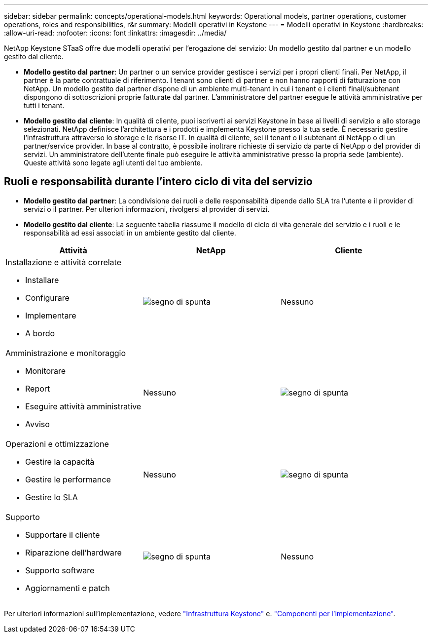 ---
sidebar: sidebar 
permalink: concepts/operational-models.html 
keywords: Operational models, partner operations, customer operations, roles and responsibilities, r&r 
summary: Modelli operativi in Keystone 
---
= Modelli operativi in Keystone
:hardbreaks:
:allow-uri-read: 
:nofooter: 
:icons: font
:linkattrs: 
:imagesdir: ../media/


[role="lead"]
NetApp Keystone STaaS offre due modelli operativi per l'erogazione del servizio: Un modello gestito dal partner e un modello gestito dal cliente.

* *Modello gestito dal partner*: Un partner o un service provider gestisce i servizi per i propri clienti finali. Per NetApp, il partner è la parte contrattuale di riferimento. I tenant sono clienti di partner e non hanno rapporti di fatturazione con NetApp. Un modello gestito dal partner dispone di un ambiente multi-tenant in cui i tenant e i clienti finali/subtenant dispongono di sottoscrizioni proprie fatturate dal partner. L'amministratore del partner esegue le attività amministrative per tutti i tenant.
* *Modello gestito dal cliente*: In qualità di cliente, puoi iscriverti ai servizi Keystone in base ai livelli di servizio e allo storage selezionati. NetApp definisce l'architettura e i prodotti e implementa Keystone presso la tua sede. È necessario gestire l'infrastruttura attraverso lo storage e le risorse IT. In qualità di cliente, sei il tenant o il subtenant di NetApp o di un partner/service provider. In base al contratto, è possibile inoltrare richieste di servizio da parte di NetApp o del provider di servizi. Un amministratore dell'utente finale può eseguire le attività amministrative presso la propria sede (ambiente). Queste attività sono legate agli utenti del tuo ambiente.




== Ruoli e responsabilità durante l'intero ciclo di vita del servizio

* *Modello gestito dal partner*: La condivisione dei ruoli e delle responsabilità dipende dallo SLA tra l'utente e il provider di servizi o il partner. Per ulteriori informazioni, rivolgersi al provider di servizi.
* *Modello gestito dal cliente*: La seguente tabella riassume il modello di ciclo di vita generale del servizio e i ruoli e le responsabilità ad essi associati in un ambiente gestito dal cliente.


|===
| Attività | NetApp | Cliente 


 a| 
Installazione e attività correlate

* Installare
* Configurare
* Implementare
* A bordo

| image:check.png["segno di spunta"] | Nessuno 


 a| 
Amministrazione e monitoraggio

* Monitorare
* Report
* Eseguire attività amministrative
* Avviso

| Nessuno | image:check.png["segno di spunta"] 


 a| 
Operazioni e ottimizzazione

* Gestire la capacità
* Gestire le performance
* Gestire lo SLA

| Nessuno | image:check.png["segno di spunta"] 


 a| 
Supporto

* Supportare il cliente
* Riparazione dell'hardware
* Supporto software
* Aggiornamenti e patch

| image:check.png["segno di spunta"] | Nessuno 
|===
Per ulteriori informazioni sull'implementazione, vedere link:../concepts/infra.html["Infrastruttura Keystone"] e. link:..//concepts/components.html["Componenti per l'implementazione"].
